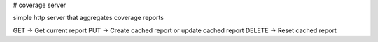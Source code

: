 # coverage server

simple http server that aggregates coverage reports

GET -> Get current report
PUT -> Create cached report or update cached report
DELETE -> Reset cached report

